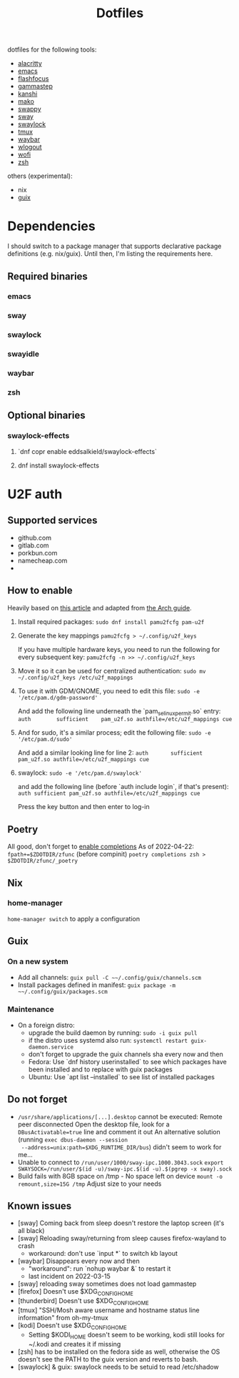 #+title: Dotfiles

dotfiles for the following tools:
- [[https://alacritty.org/][alacritty]]
- [[https://www.gnu.org/software/emacs/][emacs]]
- [[https://github.com/fennerm/flashfocus][flashfocus]]
- [[https://gitlab.com/chinstrap/gammastep][gammastep]]
- [[https://github.com/emersion/kanshi][kanshi]]
- [[https://github.com/emersion/mako][mako]]
- [[https://github.com/jtheoof/swappy][swappy]]
- [[https://swaywm.org/][sway]]
- [[https://github.com/swaywm/swaylock][swaylock]]
- [[https://github.com/tmux/tmux][tmux]]
- [[https://github.com/Alexays/Waybar][waybar]]
- [[https://github.com/ArtsyMacaw/wlogout][wlogout]]
- [[https://hg.sr.ht/~scoopta/wofi][wofi]]
- [[https://www.zsh.org/][zsh]]

others (experimental):

- nix
- [[https://guix.gnu.org/][guix]]

* Dependencies
  I should switch to a package manager that supports declarative package
  definitions (e.g. nix/guix). Until then, I'm listing the requirements here.

** Required binaries

*** emacs
*** sway
*** swaylock
*** swayidle
*** waybar
*** zsh

** Optional binaries
*** swaylock-effects
**** `dnf copr enable eddsalkield/swaylock-effects`
**** dnf install swaylock-effects

* U2F auth

** Supported services
   - github.com
   - gitlab.com
   - porkbun.com
   - namecheap.com
   -

** How to enable
  Heavily based on [[https://reddit.com/r/Fedora/comments/akck9m/authenticating_with_gdm_and_sudo_with_a_u2f/][this article]] and adapted from [[https://wiki.archlinux.org/index.php/Universal_2nd_Factor#Adding_a_key][the Arch guide]].

  1. Install required packages:
     ~sudo dnf install pamu2fcfg pam-u2f~
  2. Generate the key mappings
     ~pamu2fcfg > ~/.config/u2f_keys~

     If you have multiple hardware keys, you need to run the following for every
     subsequent key:
     ~pamu2fcfg -n >> ~/.config/u2f_keys~

  3. Move it so it can be used for centralized authentication:
     ~sudo mv ~/.config/u2f_keys /etc/u2f_mappings~

  4. To use it with GDM/GNOME, you need to edit this file:
     ~sudo -e '/etc/pam.d/gdm-password'~

     And add the following line underneath the `pam_selinux_permit.so` entry:
     ~auth        sufficient    pam_u2f.so authfile=/etc/u2f_mappings cue~

  5. And for sudo, it's a similar process; edit the following file:
     ~sudo -e '/etc/pam.d/sudo'~

     And add a similar looking line for line 2:
     ~auth       sufficient   pam_u2f.so authfile=/etc/u2f_mappings cue~

  6. swaylock:
     ~sudo -e '/etc/pam.d/swaylock'~

     and add the following line (before `auth include login`, if that's present):
     ~auth sufficient pam_u2f.so authfile=/etc/u2f_mappings cue~

     Press the key button and then enter to log-in

** Poetry
   All good, don't forget to [[https://python-poetry.org/docs/master/#enable-tab-completion-for-bash-fish-or-zsh][enable completions]]
   As of 2022-04-22:
   ~fpath+=$ZDOTDIR/zfunc~ (before compinit)
   ~poetry completions zsh > $ZDOTDIR/zfunc/_poetry~

** Nix

*** home-manager

~home-manager switch~ to apply a configuration

** Guix

*** On a new system

    - Add all channels: ~guix pull -C ~~/.config/guix/channels.scm~
    - Install packages defined in manifest: ~guix package -m ~~/.config/guix/packages.scm~


*** Maintenance

    - On a foreign distro:
      - upgrade the build daemon by running:
        ~sudo -i guix pull~
      - if the distro uses systemd also run:
        ~systemctl restart guix-daemon.service~
      - don't forget to upgrade the guix channels sha every now and then
      - Fedora: Use `dnf history userinstalled` to see which packages have been
        installed and to replace with guix packages
      - Ubuntu: Use `apt list --installed` to see list of installed packages


** Do not forget

   - ~/usr/share/applications/[...].desktop~ cannot be executed: Remote peer
     disconnected
     Open the desktop file, look for a ~DBusActivatable=true~ line and comment it
     out
     An alternative solution (running ~exec dbus-daemon --session
     --address=unix:path=$XDG_RUNTIME_DIR/bus~) didn't seem to work for me...
   - Unable to connect to ~/run/user/1000/sway-ipc.1000.3043.sock~
     ~export SWAYSOCK=/run/user/$(id -u)/sway-ipc.$(id -u).$(pgrep -x sway).sock~
   - Build fails with 8GB space on /tmp - No space left on device
     ~mount -o remount,size=15G /tmp~
     Adjust size to your needs

** Known issues

  - [sway] Coming back from sleep doesn't restore the laptop screen (it's all black)
  - [sway] Reloading sway/returning from sleep causes firefox-wayland to crash
    - workaround: don't use `input *` to switch kb layout
  - [waybar] Disappears every now and then
    - "workaround": run `nohup waybar &` to restart it
    - last incident on 2022-03-15
  - [sway] reloading sway sometimes does not load gammastep
  - [firefox] Doesn't use $XDG_CONFIG_HOME
  - [thunderbird] Doesn't use $XDG_CONFIG_HOME
  - [tmux] "SSH/Mosh aware username and hostname status line information" from oh-my-tmux
  - [kodi] Doesn't use $XDG_CONFIG_HOME
    - Setting $KODI_HOME doesn't seem to be working, kodi still looks for ~/.kodi
      and creates it if missing
  - [zsh] has to be installed on the fedora side as well, otherwise the OS
    doesn't see the PATH to the guix version and reverts to bash.
  - [swaylock] & guix: swaylock needs to be setuid to read /etc/shadow
